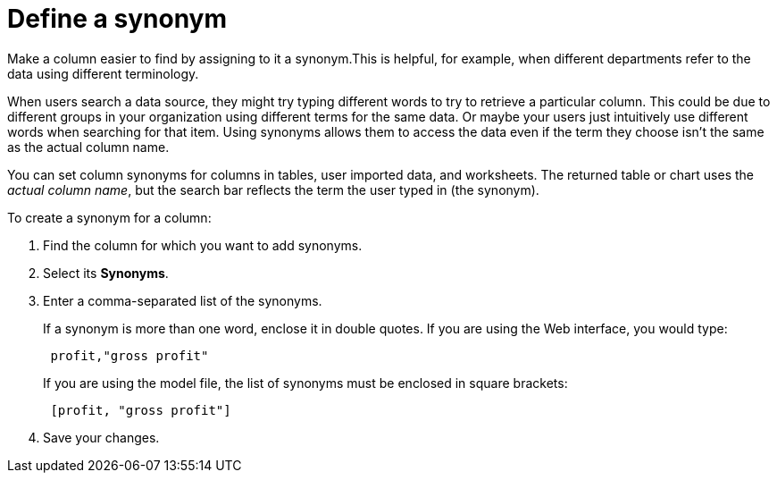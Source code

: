 = Define a synonym
:last_updated: 02/01/2021
:linkattrs:
:experimental:
:redirect_from: /admin/data-modeling/change-visibility-synonym.html#create-synonym

Make a column easier to find by assigning to it a synonym.This is helpful, for example, when different departments refer to the data using different terminology.

When users search a data source, they might try typing different words to try to retrieve a particular column.
This could be due to different groups in your organization using different terms for the same data.
Or maybe your users just intuitively use different words when searching for that item.
Using synonyms allows them to access the data even if the term they choose isn't the same as the actual column name.

You can set column synonyms for columns in tables, user imported data, and worksheets.
The returned table or chart uses the _actual column name_, but the search bar reflects the term the user typed in (the synonym).

To create a synonym for a column:

. Find the column for which you want to add synonyms.
. Select its *Synonyms*.
. Enter a comma-separated list of the synonyms.
+
If a synonym is more than one word, enclose it in double quotes.
If you are using the Web interface, you would type:
+
----
 profit,"gross profit"
----
+
If you are using the model file, the list of synonyms must be enclosed in  square brackets:
+
----
 [profit, "gross profit"]
----

. Save your changes.
